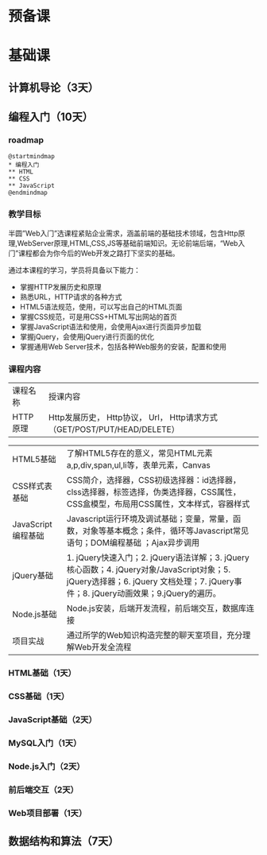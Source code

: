 * 预备课
* 基础课
** 计算机导论（3天）
** 编程入门（10天）
*** roadmap
    #+begin_src plantuml :file ./img/roadmap.svg
      @startmindmap
      ,* 编程入门
      ,** HTML
      ,** CSS
      ,** JavaScript
      @endmindmap
    #+end_src

    #+RESULTS:
    [[file:./img/roadmap.svg]]

*** 教学目标
    半圆”Web⼊⻔”选课程紧贴企业需求，涵盖前端的基础技术领域，包含Http原理,WebServer原理,HTML,CSS,JS等基础前端知识。⽆论前端后端，“Web⼊⻔”课程都会为你今后的Web开发之路打下坚实的基础。

    通过本课程的学习，学员将具备以下能力：
    
    
    - 掌握HTTP发展历史和原理
    - 熟悉URL，HTTP请求的各种方式
    - HTML5语法规范，使用，可以写出自己的HTML页面
    - 掌握CSS规范，可是用CSS+HTML写出网站的首页
    - 掌握JavaScript语法和使用，会使用Ajax进行页面异步加载
    - 掌握jQuery，会使用jQuery进行页面的优化
    - 掌握通用Web Server技术，包括各种Web服务的安装，配置和使用

*** 课程内容

   | 课程名称           | 授课内容                                                                                                                                                                                                |
   | HTTP原理           | Http发展历史， Http协议， Url， Http请求⽅式（GET/POST/PUT/HEAD/DELETE）                                                                                                                                |

   | HTML5基础          | 了解HTML5存在的意义，常⻅HTML元素 a,p,div,span,ul,li等，表单元素，Canvas                                                                                                                                |
   | CSS样式表基础      | CSS简介，选择器，CSS初级选择器：id选择器，clss选择器，标签选择，伪类选择器，CSS属性，CSS盒模型，布局⽤CSS属性，⽂本样式，容器样式                                                                       |
   | JavaScript编程基础 | Javascript运⾏环境及调试基础；变量，常量，函数，对象等基本概念；条件，循环等Javascript常⻅语句；DOM编程基础                                                                              ；Ajax异步调用 |
   | jQuery基础         | 1. jQuery快速入门；2. jQuery语法详解；3. jQuery核心函数；4. jQuery对象/JavaScript对象；5. jQuery选择器；6. jQuery 文档处理；7. jQuery事件；8. jQuery动画效果；9.jQuery的遍历。                          |
   | Node.js基础        | Node.js安装，后端开发流程，前后端交互，数据库连接                                                                                                                                                       |
   | 项目实战           | 通过所学的Web知识构造完整的聊天室项目，充分理解Web开发全流程                                                                                                                                            |
*** HTML基础（1天）
*** CSS基础（1天）
*** JavaScript基础（2天）
*** MySQL入门（1天）
*** Node.js入门（2天）
*** 前后端交互（2天）
*** Web项目部署（1天）
** 数据结构和算法（7天）

